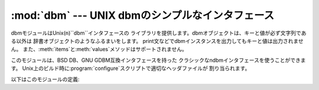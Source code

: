 
:mod:`dbm` --- UNIX dbmのシンプルなインタフェース
====================================

.. module:: dbm
   :platform: Unix
   :synopsis: ndbmを基にした基本的なデータベースインタフェースです。


dbmモジュールはUnix(``n``)``dbm``インタフェースの ライブラリを提供します。dbmオブジェクトは、キーと値が必ず文字列である以外は
辞書オブジェクトのようなふるまいをします。 print文などでdbmインスタンスを出力してもキーと値は出力されません。
また、:meth:`items`と:meth:`values`メソッドはサポートされません。

このモジュールは、BSD DB、GNU GDBM互換インタフェースを持った クラシックなndbmインタフェースを使うことができます。
Unix上のビルド時に:program:`configure`スクリプトで適切なヘッダファイルが 割り当られます。

以下はこのモジュールの定義:


.. exception:: error

   I/Oエラーのようなdbm特有のエラーが起ったときに上げられる値です。 また、正しくないキーが与えられた場合に通常のマッピングエラーのような
   :exc:`KeyError`が上げられます。


.. data:: library

   ``ndbm``が使用している実装ライブラリ名です。


.. function:: open(filename[, flag[, mode]])

   dbmデータベースを開いてdbmオブジェクトを返します。 引数*filename*はデータベースのファイル名を指定します。
   (拡張子:file:`.dir`や:file:`.pag`は付けません。 また、BSD DBは拡張子:file:`.db`がついたファイルが一つ作成されます。)

   オプション引数*flag*は次のような値を指定します:

   +---------+-------------------------------------------+
   | Value   | Meaning                                   |
   +=========+===========================================+
   | ``'r'`` | 存在するデータベースを読取り専用で開きます。(デフォルト)             |
   +---------+-------------------------------------------+
   | ``'w'`` | 存在するデータベースを読み書き可能な状態で開きます。                |
   +---------+-------------------------------------------+
   | ``'c'`` | データベースを読み書き可能な状態で開きます。                    |
   |         | また、データベースが存在しない場合は新たに作成します。               |
   +---------+-------------------------------------------+
   | ``'n'`` | Always create a new, empty database, open |
   |         | for reading and writing                   |
   +---------+-------------------------------------------+
   | ``'n'`` | 常に空のデータベースが作成され、読み書き可能な状態で開きます。           |
   +---------+-------------------------------------------+

   オプション引数*mode*はデータベース作成時に使用される Unixのファイルモードを指定します。デフォルトでは8進数の``0666``です


.. seealso::

   Module :mod:`anydbm`
      ``dbm``スタイルの一般的なインタフェース

   Module :mod:`gdbm`
      GNU GDBMライブラリの類似したインタフェース

   Module :mod:`whichdb`
      存在しているデータベースの形式を決めるための ユーティリティモジュール

